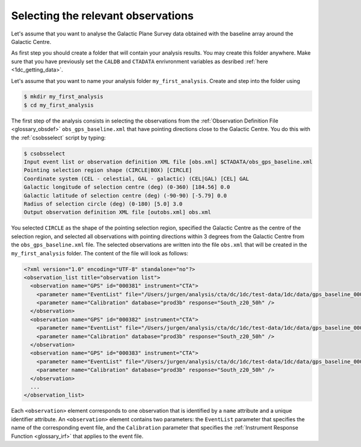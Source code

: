 .. _1dc_first_select_obs:

Selecting the relevant observations
-----------------------------------

Let's assume that you want to analyse the Galactic Plane Survey data obtained
with the baseline array around the Galactic Centre.

As first step you should create a folder that will contain your analysis
results. You may create this folder anywhere. Make sure that you have previously
set the ``CALDB`` and ``CTADATA`` enrivronment variables as desribed
:ref:`here <1dc_getting_data>`.

Let's assume that you want to name your analysis folder ``my_first_analysis``.
Create and step into the folder using

.. code-block:: bash

   $ mkdir my_first_analysis
   $ cd my_first_analysis

The first step of the analysis consists in selecting the observations from the
:ref:`Observation Definition File <glossary_obsdef>`
``obs_gps_baseline.xml`` that have pointing directions close to the Galactic
Centre.
You do this with the :ref:`csobsselect` script by typing:

.. code-block:: bash

   $ csobsselect
   Input event list or observation definition XML file [obs.xml] $CTADATA/obs_gps_baseline.xml
   Pointing selection region shape (CIRCLE|BOX) [CIRCLE]
   Coordinate system (CEL - celestial, GAL - galactic) (CEL|GAL) [CEL] GAL
   Galactic longitude of selection centre (deg) (0-360) [184.56] 0.0
   Galactic latitude of selection centre (deg) (-90-90) [-5.79] 0.0
   Radius of selection circle (deg) (0-180) [5.0] 3.0
   Output observation definition XML file [outobs.xml] obs.xml

You selected ``CIRCLE`` as the shape of the pointing selection region,
specified the Galactic Centre as the centre of the selection region, and
selected all observations with pointing directions within 3 degrees from
the Galactic Centre from the ``obs_gps_baseline.xml`` file.
The selected observations are written into the file ``obs.xml`` that will be
created in the ``my_first_analysis`` folder.
The content of the file will look as follows:

.. code-block:: xml

   <?xml version="1.0" encoding="UTF-8" standalone="no"?>
   <observation_list title="observation list">
     <observation name="GPS" id="000381" instrument="CTA">
       <parameter name="EventList" file="/Users/jurgen/analysis/cta/dc/1dc/test-data/1dc/data/gps_baseline_000020.fits" />
       <parameter name="Calibration" database="prod3b" response="South_z20_50h" />
     </observation>
     <observation name="GPS" id="000382" instrument="CTA">
       <parameter name="EventList" file="/Users/jurgen/analysis/cta/dc/1dc/test-data/1dc/data/gps_baseline_000021.fits" />
       <parameter name="Calibration" database="prod3b" response="South_z20_50h" />
     </observation>
     <observation name="GPS" id="000383" instrument="CTA">
       <parameter name="EventList" file="/Users/jurgen/analysis/cta/dc/1dc/test-data/1dc/data/gps_baseline_000022.fits" />
       <parameter name="Calibration" database="prod3b" response="South_z20_50h" />
     </observation>
     ...
   </observation_list>

Each ``<observation>`` element corresponds to one observation that is identified
by a ``name`` attribute and a unique identifier attribute.
An ``<observation>`` element contains two parameters:
the ``EventList`` parameter that specifies the name of the corresponding event
file, and
the ``Calibration`` parameter that specifies the
:ref:`Instrument Response Function <glossary_irf>` that applies to the
event file.

